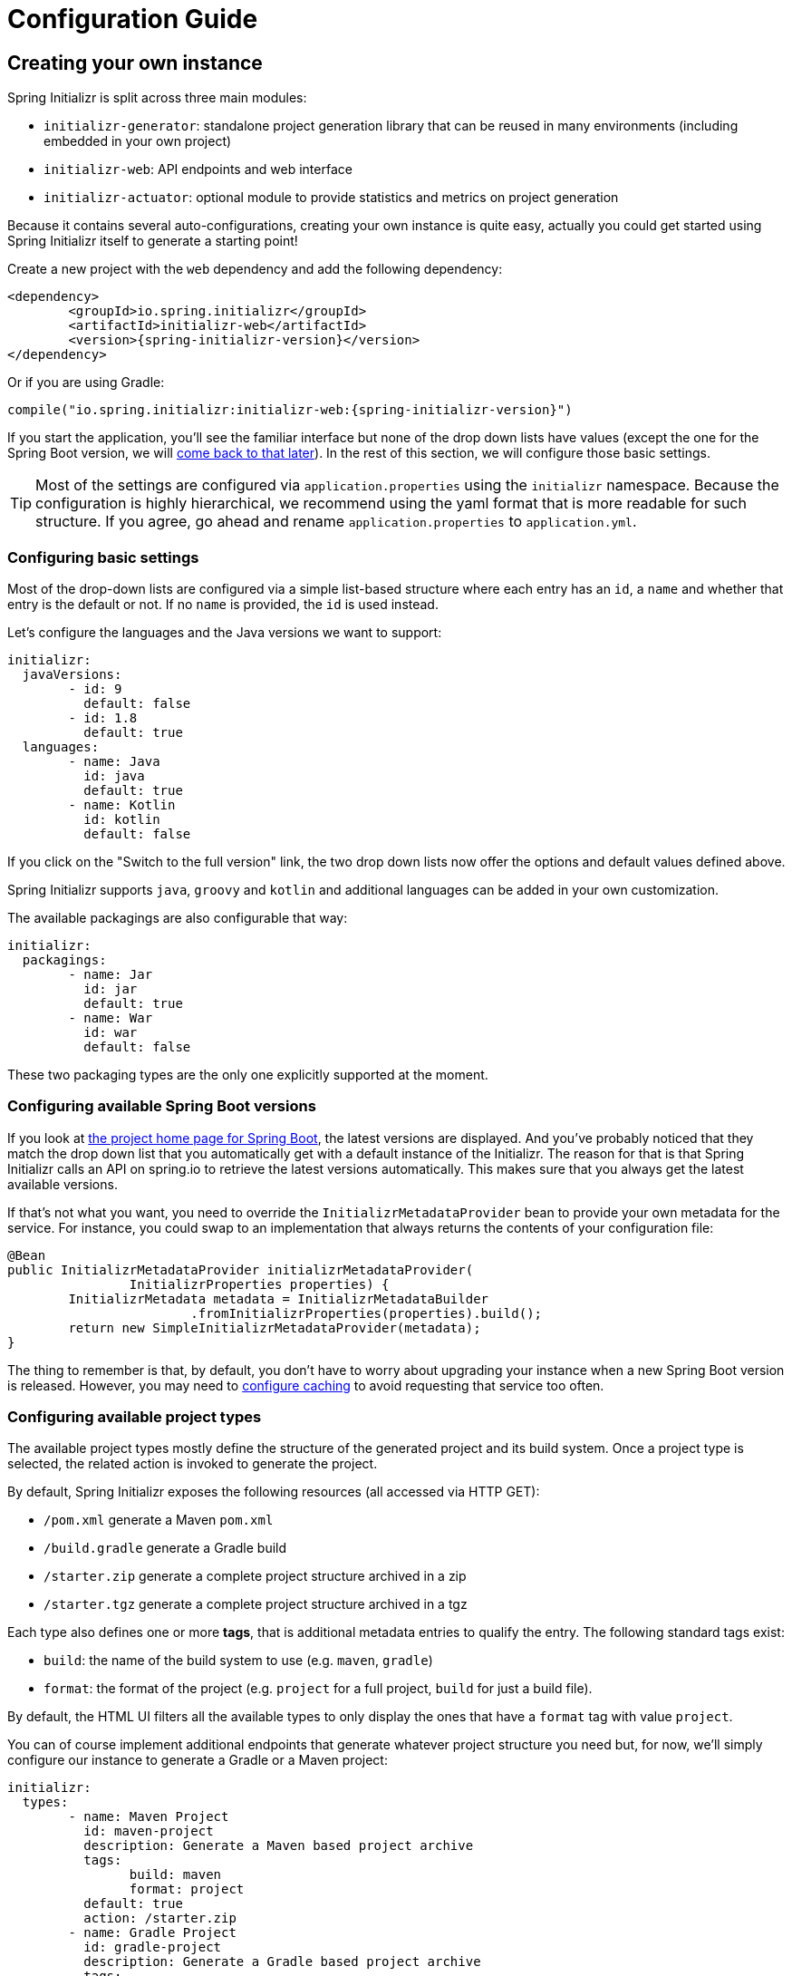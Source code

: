 [[configuration-guide]]
= Configuration Guide

[partintro]
--
This section describes how you can create your own instance of the service and tune it for
your needs, and also how you can configure an existing instance. You'll also find some
advanced tips to make sure the available options are consistent with the chosen Spring
Boot generation.
--



[[create-instance]]
== Creating your own instance
Spring Initializr is split across three main modules:

* `initializr-generator`: standalone project generation library that can be reused in
many environments (including embedded in your own project)
* `initializr-web`: API endpoints and web interface
* `initializr-actuator`: optional module to provide statistics and metrics on project
generation

Because it contains several auto-configurations, creating your own instance is quite easy,
actually you could get started using Spring Initializr itself to generate a starting point!

Create a new project with the `web` dependency and add the following dependency:

[source,xml,indent=0,subs="verbatim,attributes"]
----
	<dependency>
		<groupId>io.spring.initializr</groupId>
		<artifactId>initializr-web</artifactId>
		<version>{spring-initializr-version}</version>
	</dependency>
----

Or if you are using Gradle:

[source,groovy,indent=0,subs="verbatim,quotes,attributes"]
----
compile("io.spring.initializr:initializr-web:{spring-initializr-version}")
----

If you start the application, you'll see the familiar interface but none of the drop down
lists have values (except the one for the Spring Boot version, we will
<<create-instance-boot-versions,come back to that later>>). In the rest of this section,
we will configure those basic settings.

[TIP]
====
Most of the settings are configured via `application.properties` using the `initializr`
namespace. Because the configuration is highly hierarchical, we recommend using the yaml
format that is more readable for such structure. If you agree, go ahead and rename
`application.properties` to `application.yml`.
====



[[create-instance-basic-settings]]
=== Configuring basic settings
Most of the drop-down lists are configured via a simple list-based structure where each
entry has an `id`, a `name` and whether that entry is the default or not. If no `name` is
provided, the `id` is used instead.

Let's configure the languages and the Java versions we want to support:

[source,yaml,indent=0]
----
	initializr:
	  javaVersions:
		- id: 9
		  default: false
		- id: 1.8
		  default: true
	  languages:
		- name: Java
		  id: java
		  default: true
		- name: Kotlin
		  id: kotlin
		  default: false
----

If you click on the "Switch to the full version" link, the two drop down lists now offer
the options and default values defined above.

Spring Initializr supports `java`, `groovy` and `kotlin` and additional languages can be
added in your own customization.

The available packagings are also configurable that way:

[source,yaml,indent=0]
----
	initializr:
	  packagings:
		- name: Jar
		  id: jar
		  default: true
		- name: War
		  id: war
		  default: false
----

These two packaging types are the only one explicitly supported at the moment.



[[create-instance-boot-versions]]
=== Configuring available Spring Boot versions
If you look at http://projects.spring.io/spring-boot[the project home page for Spring
Boot], the latest versions are displayed. And you've probably noticed that they match the
drop down list that you automatically get with a default instance of the Initializr. The
reason for that is that Spring Initializr calls an API on spring.io to retrieve the
latest versions automatically. This makes sure that you always get the latest available
versions.

If that's not what you want, you need to override the `InitializrMetadataProvider` bean to
provide your own metadata for the service. For instance, you could swap to an
implementation that always returns the contents of your configuration file:

[source,java,indent=0]
----
	@Bean
	public InitializrMetadataProvider initializrMetadataProvider(
			InitializrProperties properties) {
		InitializrMetadata metadata = InitializrMetadataBuilder
				.fromInitializrProperties(properties).build();
		return new SimpleInitializrMetadataProvider(metadata);
	}
----

The thing to remember is that, by default, you don't have to worry about upgrading your
instance when a new Spring Boot version is released. However, you may need to
<<create-instance-advanced-config-caching,configure caching>> to avoid requesting that
service too often.



[[create-instance-types]]
=== Configuring available project types
The available project types mostly define the structure of the generated project and its
build system. Once a project type is selected, the related action is invoked to generate
the project.

By default, Spring Initializr exposes the following resources (all accessed via HTTP GET):

* `/pom.xml` generate a Maven `pom.xml`
* `/build.gradle` generate a Gradle build
* `/starter.zip` generate a complete project structure archived in a zip
* `/starter.tgz` generate a complete project structure archived in a tgz

Each type also defines one or more *tags*, that is additional metadata entries to qualify
the entry. The following standard tags exist:

* `build`: the name of the build system to use (e.g. `maven`, `gradle`)
* `format`: the format of the project (e.g. `project` for a full project, `build` for just
a build file).

By default, the HTML UI filters all the available types to only display the ones that have
a `format` tag with value `project`.

You can of course implement additional endpoints that generate whatever project structure
you need but, for now, we'll simply configure our instance to generate a Gradle or a Maven
project:

[source,yaml,indent=0]
----
	initializr:
	  types:
		- name: Maven Project
		  id: maven-project
		  description: Generate a Maven based project archive
		  tags:
			build: maven
			format: project
		  default: true
		  action: /starter.zip
		- name: Gradle Project
		  id: gradle-project
		  description: Generate a Gradle based project archive
		  tags:
			build: gradle
			format: project
		  default: false
		  action: /starter.zip
----

NOTE: If you intend to build a custom client against your service, you can add as many
tags as you want, and process them in the client in a way that makes sense for your users.

For instance, the spring boot CLI uses them as a shortcut to the full type id. So rather
than having to create a Gradle project as follows:

[indent=0,subs="verbatim,quotes,attributes"]
----
	$ spring init --type=gradle-project my-project.zip
----

You can simply define a more convenient build parameter:

[indent=0,subs="verbatim,quotes,attributes"]
----
	$ spring init --build=gradle my-project.zip
----


With that configuration, you should be able to generate your first project,
congratulations! Let's now add dependencies so that you can start searching for them.



[[create-instance-dependencies]]
=== Configuring dependencies
The most basic `dependency` is composed of:

* An `id` used in clients to refer to it
* The full maven coordinates of the dependency (`groupId` and `artifactId`)
* A display `name` (used in the UI and the search results)
* A `description` can (and should) be added to provide more information about the
dependency

Spring Initializr automatically considers that a dependency without maven coordinates
defines an official Spring Boot starter. In such a case, the `id` is used to infer the
`artifactId`.

For instance, the following configures the `spring-boot-starter-web` Starter:

[source,yaml,indent=0]
----
	initializr:
	  dependencies:
		- name: Web
		  content:
			- name: Web
			  id: web
			  description: Full-stack web development with Tomcat and Spring MVC
----

Each dependency is contained in a _group_ that gathers dependencies sharing a common
surface area or any other form of grouping. In the example above, a `Web` group holds our
unique dependency. A group can also provide default values for various settings, see the
<<howto-group-share-settings,dedicated how-to>> for more details.

In our `spring-boot-starter-web` example above, the dependency is _managed_ by Spring
Boot so there is no need to provide a `version` attribute for it. You'll surely need to
define additional dependencies that are not provided by Spring Boot and we strongly
recommend you to use a <<create-instance-boms,Bill Of Materials (or BOM)>>.

If no BOM is available you can specify a version directly:

[source,yaml,indent=0]
----
	initializr:
	  dependencies:
		- name: Tech
		  content:
			- name: Acme
			  id: acme
			  groupId: com.example.acme
			  artifactId: acme
			  version: 1.2.0.RELEASE
			  description: A solid description for this dependency
----

If you add this configuration and search for "acme" (or "solid"), you'll find this extra
entry; generating a maven project with it should add the following to the pom

[source,xml,indent=0,subs="verbatim"]
----
	<dependency>
		<groupId>com.example.acme</groupId>
		<artifactId>acme</artifactId>
		<version>1.2.0.RELEASE</version>
	</dependency>
----

The rest of this section will detail the other configuration options.


[[dependencies-version-range]]
==== Availability (version range)

A dependency can have a `versionRange`, which is a range of versions of Spring Boot which
are valid in combination with it. The versions are *not* applied to the dependency itself,
but rather used to filter out the dependency, or modify it, when different versions of
Spring Boot are selected for the generated project.

A version range has a lower and an upper bound, and if the bound is inclusive it is
denoted as a square bracket ("[" or "]"), otherwise it is exclusive and denoted by a
parenthesis ("(" or ")"). Example: "[1.1.6.RELEASE,1.3.0.M1)" means from all versions from
1.1.6 up to but not including 1.3.0.M1 (no not including any of the 1.3.x line. 

A version range can be a single value, e.g. "1.2.0.RELEASE", which is short for "this
version or greater". It is an inclusive lower bound with an implied infinite upper bound.

The other shorthand notation that is available is to use "x" for the micro-version label,
e.g. "1.3.x" means all versions beginning with "1.3". This is mainly used in inclusive
bounds, like "[1.2.0.RELEASE,1.4.x.RELEASE)" for "all versions in 1.2.x and 1.3.x but not
1.4.0 or above".

Snapshots are naturally ordered higher than released versions, so if you are looking to
match a dependency to only the latest snapshots of Spring Boot, you could use a version
range of "1.5.x.BUILD-SNAPSHOT" (assuming 1.5 was the latest).

Remember to quote the values of a version range in YAML configuration files (with double
quotes "").

See below in the section on <<howto-link-boot-version,linking versions>> for more examples
and idioms.

[[dependencies-mappings]]
==== Map coordinates according to the Spring Boot version

In addition to a Spring Boot version range for the dependency or a BOM, you can configure
the version relationships at a finer grained level using version mappings. A dependency or
BOM has a list of "mappings", each of which consists of a version range, and a set of one
or more dependency properties to override for those versions of Spring Boot. You can use a
mapping to switch the version of a dependency, or (better) the BOM, or to change its
artifact id (if the project changed its packaging) for instance.

Here's an example of a BOM with mappings:

[source,yaml,indent=0]
----
initializr:
  env:
    boms:
      cloud-bom:
        groupId: org.springframework.cloud
        artifactId: spring-cloud-dependencies
        order: 50
        mappings:
          - versionRange: "[1.2.3.RELEASE,1.3.0.RELEASE)"
            version: Angel.SR6
          - versionRange: "[1.3.0.RELEASE,1.4.0.RELEASE)"
            version: Brixton.SR7
          - versionRange: "[1.4.0.RELEASE,1.5.x.RELEASE)"
            version: Camden.SR6
          - versionRange: "[1.5.0.RELEASE,1.5.x.BUILD-SNAPSHOT)"
            version: Dalston.RC1
            repositories: spring-milestones
          - versionRange: "1.5.x.BUILD-SNAPSHOT"
            version: Dalston.BUILD-SNAPSHOT
            repositories: spring-snapshots,spring-milestones
----

The primary use case here is to map Spring Boot versions to the preferred or supported
versions of Spring Cloud. You can also see that for the milestone and snapshot BOMs,
additional repositories are declared because those artifacts are not in the default
repository.

See below in the section on <<howto-link-boot-version,linking versions>> for more examples.

[[dependencies-alias]]
==== Aliases

A dependency has an id (e.g. "web-services"), but it can also be referred to using
aliases, if those are declared in the metadata. Aliases and ids for dependencies must be
globally unique (this is not enforced by the software). For example:

[source,yaml,indent=0]
----
initializr:
  dependencies:
    - name: Other
      content:
        - name: Web Services
          id: web-services
          aliases:
            - ws
----

The same project can now be generated with `dependencies=ws` or
`dependencies=web-services`.

[[dependencies-repository]]
==== Repository

If the dependency is not available on Maven Central (or whatever default repository that
is configured on your end), you can also add a <<dependencies-repository,reference to a
repository>>. A repository is declared at the top level (under `env`) and given an id via
the key in the configuration. Example

[source,yml,indent=0,subs="verbatim,attributes"]
----
initializr:
  env:
    repositories:
      my-api-repo-1:
        name: repo1
        url: http://example.com/repo1
----

he repository can then be referred back to in a dependency

[source,yml,subs="verbatim,attributes"]
----
initializr:
  dependencies:
    - name: Other
      content:
        - name: Foo
          groupId: org.acme
          artifactId: foo
          version: 1.3.5
          repository: my-api-repo-1
----

It is usually preferable to have a BOM for every dependency, and attach the repository to
the BOM instead.

[[create-instance-boms]]
=== Configuring Bill of Materials

A Bill of Materials (BOM) is a special `pom.xml`, deployed to a Maven repository, and use
to control dependency management for a set of related artifacts. In the Spring Boot
ecosystem we usually use the suffix "-dependencies" on the artifact id of a BOM. In other
projects we see "-bom". It is recommended that all dependencies are included in a BOM of
some sort, since they provide nice high level features for users of the dependency. It is
also important that 2 BOMs used in a project do not contain conflicting versions for the
same dependency, so the best practice is to look at the existing BOMs in the Initializr
before you add a new one, and make sure that you aren't adding a conflict. Maven (3.5)
will report conflicts when it builds a project containing the two BOMs, even if the
dependency that conflicts is not used.

In the Initializr a BOM is declared at the `env` level, and given an id through the
configuration key. Example:

[source,yml,subs="verbatim,attributes"]
----
initializr:
  env:
    boms:
      my-api-bom:
        groupId: org.acme
        artifactId: my-api-dependencies
        version: 1.0.0.RELEASE
        repositories: my-api-repo-1
----

If a BOM requires a special, non-default repository, then it can be referred to here,
instead of having to explicitly list the repository again for each dependency. A
dependency, or a dependency group, can declare that it requires the use of one or more BOMs by referring to the id. Example:

[source,yml,subs="verbatim,attributes"]
----
initializr:
  dependencies:
    - name: Other
      content:
        - name: My API
          id : my-api
          groupId: org.acme
          artifactId: my-api
          bom: my-api-bom
----

[[dependencies-facet]]
==== Facets

A "facet" is a label on a dependency which is used to drive a code modification in the
generated project. In the standard Initializr generator, there is only one facet that is
actually used ("web"), but custom installations might choose to use it for their own
purposes. The "web" facet is used to drive the inclusion of `spring-boot-starter-web` if
any other dependency with that facet is included. The value of the "facets" property of a
dependency is a list of strings.

[[create-instance-dependencies-link]]
==== Links

Links can be used to provide descriptive and hyperlink data to guide to user on how to
learn more about a dependency. A dependency has a "links" property which is a list of
`Link`. Each link has a "rel" label to identify it, an "href" and an optional (but
recommended) description. In the web UI the links are not currently rendered.

[[create-instance-dependencies-search]]
==== Improve search results

Each dependency can have a "weight" (a number >=0) and also "keywords" (list of string)
that are used to prioritize them in the search feature in the web UI. If you type one of
the keywords into the "Dependencies" box in the UI, those dependencies will be listed
below, in order of decreasing weight, if they have one (unweighted dependencies come
last).


[[configuration-howto]]
== '`How-to`' guides

This section provides answers to some common '`how do I do that...`' type of questions
that often arise when configuring Spring Initializr.

[[howto-add-a-new-checkbox]]
=== Add a new dependency checkbox

To add a new checkbox, first identify the Maven co-ordinates of the dependency you want to
add (`groupId:artifactId:version`) and then check which versions of Spring Boot it works
with. If there are multiple versions that work with different versions of Spring Boot,
then that's fine too.

* If there is a published BOM that manages the version of you dependency, then add that
  first, in the `env` section (see the <<create-instance-boms>> section above).

* Then configure the dependency, fitting it into an existing group if you can, otherwise
  creating a new group.

* If there is a BOM then omit the version.

* If there is a Spring Boot version range (or min or max) that you need for this
  dependency, add that as a <<howto-link-boot-version,linked version>>.

[[howto-override-a-version]]
=== Override the version of a dependency

Sometimes it happens that the BOM that normally manages your dependency version is in
conflict with the newest version. Or maybe this is the case for only a range of Spring
Boot versions. Or maybe there just is no BOM, or it's not worth creating one for just one
dependency. In these cases you can specify the version manually for a dependency either at the top level, or in a <<howto-link-boot-version,version mapping>>. At the top level it looks like this (just a "version" property in a dependency):

[source,yml,subs="verbatim,attributes"]
----
initializr:
  dependencies:
    - name: I/O
      content:
        - name: Activiti
          id: activiti-basic
          description: Activiti BPMN workflow engine
          groupId: org.activiti
          artifactId: activiti-spring-boot-starter-basic
          version: 5.21.0
----

[[howto-link-boot-version]]
=== Link a Boot version to a version of your dependency

If your dependency requires a specific version of Spring Boot, ot different versions of
Spring Boot require different versions of your dependency there are a couple of mechanisms
to configure that.

The simplest is to put a "versionRange" in the dependency declaration. This is a range of versions of Spring Boot, not or your dependency. For example:

[source,yml,subs="verbatim,attributes"]
----
initializr:
  dependencies:
    - name: Stuff
      content:
        - name: Atomikos (JTA)
          id: jta-atomikos
          description: JTA distributed transactions via Atomikos
          versionRange: 1.2.0.M1
        - name: Stormpath
          id: stormpath
          groupId: com.stormpath.spring
          artifactId: stormpath-default-spring-boot-starter
          versionRange: "[1.5.0.RC1,2.0.0.M1)"
          bom: stormpath-bom
----

In this example Atomikos is available for Spring Boot 1.2.0 (or any milestone of 1.2.0) or
greater, and Stormpath is available for Spring Boot 1.5.0 up to, but not including 2.0.0.

If different versions of your dependency work with different versions of Spring Boot,
that's when you need the "mappings" property. A mapping is a combination of a `versionRange`
(for Spring Boot) and some or all of the other properties of the dependency, overriding
the values defined at the top level. For example:

[source,yml,subs="verbatim,attributes"]
----
initializr:
  dependencies:
    - name: Stuff
      content:
        - name: Cloud Task
          id: cloud-task
          groupId: org.springframework.cloud
          artifactId: spring-cloud-starter-task
          versionRange: 1.3.0.RELEASE
          bom: cloud-task-bom
          mappings:
            - versionRange: "[1.3.0.RELEASE,1.3.x.RELEASE]"
              artifactId: spring-cloud-task-starter
            - versionRange: "1.4.0.RELEASE"
----

This dependency is available only for Spring Boot 1.3.0 and above, but up to 1.4.0
(i.e. for 1.3.x only) its `artifactId` was actually different.

A mapping can also be applied to a BOM declaration. For example:

[source,yml,subs="verbatim,attributes"]
----
initializr:
  env:
    boms:
      my-api-bom:
        groupId: org.acme
        artifactId: my-api-bom
        additionalBoms: ['my-api-dependencies-bom']
        mappings:
          - versionRange: "[1.0.0.RELEASE,1.1.6.RELEASE)"
            version: 1.0.0.RELEASE
            repositories: my-api-repo-1
          - versionRange: "1.2.1.RELEASE"
            version: 2.0.0.RELEASE
            repositories: my-api-repo-2
----

In this example Spring Boot versions up to 1.1.6 select version 1.0.0 of the BOM, and set
a different repository. Spring Boot versions 1.2.1 and above select 2.0.0 of the BOM and
yet another repository.

[[howto-add-snapshot-repository]]
=== Configure a snapshot repository

A dependency, or a BOM, might require the use of a specific repository, if the default one
(usually Maven Central) does not contain the artifacts. Normally, the best place to
declare that is in the BOM configuration, but if there isn't a BOM then you can put it in
the dependency itself. You can also use a Spring Boot <<You can declare a
repository,version mapping>> to override the default repository for a dependency or BOM.

[[howto-dependency-starter-flag]]
=== Make sure a regular dependency brings the base starter

If a dependency does not stand on its own (and specifically if it does not depend on an
existing Spring Boot starter) you can flag it as "starter=false". When a project is
generated that only has dependencies with this flag set, then a Spring Boot starter is
added as well (the vanilla `spring-boot-starter` or the `spring-boot-starter-web` if there
is a dependency with the web facet).

[[howto-group-share-settings]]
=== Share common dependency settings in a group

A dependency group is a hint for user interface implememtations, to group things together
for users when they are selecting dependencies. It is also a convenient way to share
settings between dependencies because every dependency inherits all the settings. The most
common settings in a group are the group id, version range (for Spring Boot versions), and
bom. Example:

[source,yml,subs="verbatim,attributes"]
----
initializr:
  dependencies:
    - name: Stuff
      bom: stuff-bom
      versionRange: "[1.3.0.RELEASE,2.0.x)"
      content:
...
----

These dependencies, by default, will be available only for Spring Boot versions 1.3 to
2.0, and will bring in a BOM already declared as "stuff-bom" in the `env` section.

[[create-instance-advanced-config]]
== Advanced configuration



[[create-instance-advanced-config-caching]]
=== Caching configuration
If you use the service, you'll notice that the logs have lots of entries with the message
`Fetching boot metadata from https://spring.io/project_metadata/spring-boot`. To avoid
checking for the latest Spring Boot versions too often, you should enable caching on your
service. Spring Initializr has some auto-configuration to apply the proper caches if you
are willing to use a JCache (JSR-107) implementation.

Add the `javax.cache:cache-api` and your favorite JCache implementation and simply enable
caching by adding `@EnableCaching` to your `@SpringBootApplication`. For instance, you
could use `ehcache` by adding the following:

[source,xml,indent=0,subs="verbatim,attributes"]
----
	<dependency>
		<groupId>javax.cache</groupId>
		<artifactId>cache-api</artifactId>
	</dependency>
	<dependency>
		<groupId>org.ehcache</groupId>
		<artifactId>ehcache</artifactId>
	</dependency>
----

Or if you are using Gradle:

[source,groovy,indent=0,subs="verbatim,quotes,attributes"]
----
compile("javax.cache:cache-api")
compile("org.ehcache:ehcache")
----

You'll notice that the log entry is much more rare. If you do not want to use JSR-107, you
should configure the cache yourselves. Here are the caches used by the application (each
one will require some configuration to get it working):

.Cache configuration
|===
| cache name | Description

|`initializr`
|Cache the full metadata of the service. When the metadata expires, it is fully resolved
again (including a check on spring.io for the latest Spring Boot versions). Adapt the
expiration settings accordingly.

|`project-resources`
|Cache resources that are used to generate projects.

|`dependency-metadata`
|Cache dependency-specific metadata.
|===
